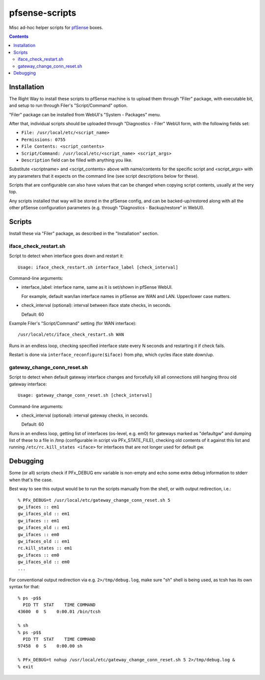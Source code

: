 pfsense-scripts
===============

Misc ad-hoc helper scripts for `pfSense <https://www.pfsense.org/>`_ boxes.


.. contents::
  :backlinks: none



Installation
------------

The Right Way to install these scripts to pfSense machine is to upload them
through "Filer" package, with executable bit, and setup to run through Filer's
"Script/Command" option.

"Filer" package can be installed from WebUI's "System - Packages" menu.

After that, individual scripts should be uploaded through "Diagnostics - Filer"
WebUI form, with the following fields set:

* ``File: /usr/local/etc/<script_name>``
* ``Permissions: 0755``
* ``File Contents: <script_contents>``
* ``Script/Command: /usr/local/etc/<script_name> <script_args>``
* ``Description`` field can be filled with anything you like.

Substitute <scriptname> and <script_contents> above with name/contents for the
specific script and <script_args> with any parameters that it expects on the
command line (see script descriptions below for these).

Scripts that are configurable can also have values that can be changed when
copying script contents, usually at the very top.

Any scripts installed that way will be stored in the pfSense config, and can be
backed-up/restored along with all the other pfSense configuration parameters
(e.g. through "Diagnostics - Backup/restore" in WebUI).



Scripts
-------

Install these via "Filer" package, as described in the "Installation" section.

iface_check_restart.sh
``````````````````````

Script to detect when interface goes down and restart it::

  Usage: iface_check_restart.sh interface_label [check_interval]

Command-line arguments:

* interface_label: interface name, same as it is set/shown in pfSense WebUI.

  For example, default wan/lan interface names in pfSense are WAN and LAN.
  Upper/lower case matters.

* check_interval (optional): interval between iface state checks, in seconds.

  Default: 60

Example Filer's "Script/Command" setting (for WAN interface)::

  /usr/local/etc/iface_check_restart.sh WAN

Runs in an endless loop, checking specified interface state every N seconds and
restarting it if check fails.

Restart is done via ``interface_reconfigure($iface)`` from php, which cycles
iface state down/up.

gateway_change_conn_reset.sh
````````````````````````````

Script to detect when default gateway interface changes and forcefully kill all
connections still hanging throu old gateway interface::

  Usage: gateway_change_conn_reset.sh [check_interval]

Command-line arguments:

* check_interval (optional): interval gateway checks, in seconds.

  Default: 60

Runs in an endless loop, getting list of interfaces (os-level, e.g. em0) for
gateways marked as "defaultgw" and dumping list of these to a file in /tmp
(configurable in script via PFx_STATE_FILE), checking old contents of it against
this list and running ``/etc/rc.kill_states <iface>`` for interfaces that are
not longer used for default gw.



Debugging
---------

Some (or all) scripts check if PFx_DEBUG env variable is non-empty and echo some
extra debug information to stderr when that's the case.

Best way to see this output would be to run the scripts manually from the shell,
or with output redirection, i.e.::

  % PFx_DEBUG=t /usr/local/etc/gateway_change_conn_reset.sh 5
  gw_ifaces :: em1
  gw_ifaces_old :: em1
  gw_ifaces :: em1
  gw_ifaces_old :: em1
  gw_ifaces :: em0
  gw_ifaces_old :: em1
  rc.kill_states :: em1
  gw_ifaces :: em0
  gw_ifaces_old :: em0
  ...

For conventional output redirection via e.g. ``2>/tmp/debug.log``, make sure
"sh" shell is being used, as tcsh has its own syntax for that::

  % ps -p$$
    PID TT  STAT    TIME COMMAND
  43600  0  S    0:00.01 /bin/tcsh

  % sh
  % ps -p$$
    PID TT  STAT    TIME COMMAND
  97458  0  S    0:00.00 sh

  % PFx_DEBUG=t nohup /usr/local/etc/gateway_change_conn_reset.sh 5 2>/tmp/debug.log &
  % exit
